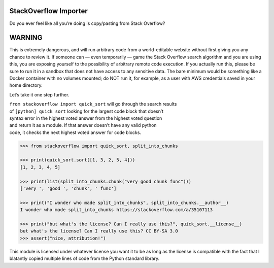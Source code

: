 StackOverflow Importer
======================

Do you ever feel like all you’re doing is copy/pasting from Stack
Overflow?

WARNING
=======

This is extremely dangerous, and will run arbitrary code from a world-editable website without first giving you any chance to review it.  If someone can — even temporarily — game the Stack Overflow search algorithm and you are using this, you are exposing yourself to the possibility of arbitrary remote code execution.  If you actually run this, please be sure to run it in a sandbox that does not have access to any sensitive data.  The bare minimum would be something like a Docker container with no volumes mounted; do NOT run it, for example, as a user with AWS credentials saved in your home directory.

Let’s take it one step further.

| ``from stackoverflow import quick_sort`` will go through the search
  results
| of ``[python] quick sort`` looking for the largest code block that
  doesn’t
| syntax error in the highest voted answer from the highest voted
  question
| and return it as a module. If that answer doesn’t have any valid
  python
| code, it checks the next highest voted answer for code blocks.

.. code:: python

    >>> from stackoverflow import quick_sort, split_into_chunks

    >>> print(quick_sort.sort([1, 3, 2, 5, 4]))
    [1, 2, 3, 4, 5]
    
    >>> print(list(split_into_chunks.chunk("very good chunk func")))
    ['very ', 'good ', 'chunk', ' func']
    
    >>> print("I wonder who made split_into_chunks", split_into_chunks.__author__)
    I wonder who made split_into_chunks https://stackoverflow.com/a/35107113
    
    >>> print("but what's the license? Can I really use this?", quick_sort.__license__)
    but what's the license? Can I really use this? CC BY-SA 3.0
    >>> assert("nice, attribution!")

This module is licensed under whatever license you want it to be as 
long as the license is compatible with the fact that I blatantly 
copied multiple lines of code from the Python standard library.
